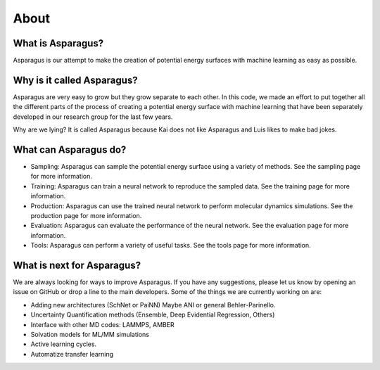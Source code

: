 About
=========

---------------------
What is Asparagus?
---------------------

Asparagus is our attempt to make the creation of potential energy surfaces with machine learning as easy as possible.

----------------------------
Why is it called Asparagus?
----------------------------

Asparagus are very easy to grow but they grow separate to each other. In this code, we made an effort to put together
all the different parts of the process of creating a potential energy surface with machine learning that have been
separately developed in our research group for the last few years.

Why are we lying? It is called Asparagus because Kai does not like Asparagus and Luis likes to make bad jokes.

---------------------------------
What can Asparagus do?
---------------------------------

- Sampling: Asparagus can sample the potential energy surface using a variety of methods. See the sampling page for more information.
- Training: Asparagus can train a neural network to reproduce the sampled data. See the training page for more information.
- Production: Asparagus can use the trained neural network to perform molecular dynamics simulations. See the production page for more information.
- Evaluation: Asparagus can evaluate the performance of the neural network. See the evaluation page for more information.
- Tools: Asparagus can perform a variety of useful tasks. See the tools page for more information.

----------------------------
What is next for Asparagus?
----------------------------

We are always looking for ways to improve Asparagus. If you have any suggestions, please let us know by opening an issue on GitHub or drop a line to the main developers.
Some of the things we are currently working on are:


- Adding new architectures (SchNet or PaiNN) Maybe ANI or general Behler-Parinello.
- Uncertainty Quantification methods (Ensemble, Deep Evidential Regression, Others)
- Interface with other MD codes: LAMMPS, AMBER
- Solvation models for ML/MM simulations
- Active learning cycles.
- Automatize transfer learning